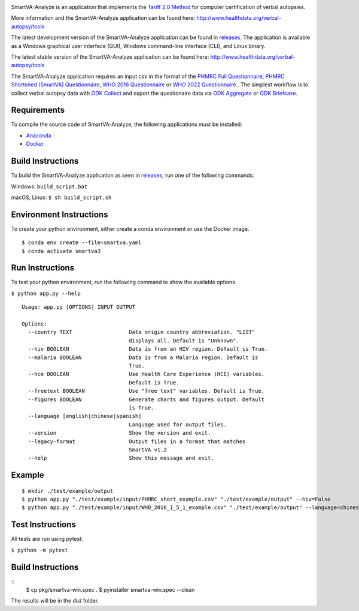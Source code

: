 .. image:: https://travis-ci.com/ihmeuw/SmartVA-Analyze.svg?branch=master
    :target: https://travis-ci.com/ihmeuw/SmartVA-Analyze
    
SmartVA-Analyze is an application that implements the `Tariff 2.0 Method <http://www.healthdata.org/research-article/improving-performance-tariff-method-assigning-causes-death-verbal-autopsies/>`_ for computer certification of verbal autopsies.

More information and the SmartVA-Analyze application can be found here:
http://www.healthdata.org/verbal-autopsy/tools

The latest development version of the SmartVA-Analyze application can be found in `releases. <https://github.com/ihmeuw/SmartVA-Analyze/releases>`_
The application is available as a Windows graphical user interface (GUI), Windows command-line interface (CLI), and Linux binary.

The latest stable version of the SmartVA-Analyze application can be found here:
http://www.healthdata.org/verbal-autopsy/tools

The SmartVA-Analyze application requires an input csv in the format of the `PHMRC Full Questionnaire <http://www.healthdata.org/verbal-autopsy/tools/>`_,
`PHMRC Shortened (SmartVA) Questionnaire <http://www.healthdata.org/verbal-autopsy/tools/>`_,
`WHO 2016 Questionnaire <https://www.who.int/healthinfo/statistics/verbalautopsystandards/en/>`_
or
`WHO 2022 Questionnaire <https://www.who.int/healthinfo/statistics/verbalautopsystandards/en/>`_..
The simplest workflow is to collect verbal autopsy data with `ODK Collect <https://docs.opendatakit.org/collect-intro/>`_ and export the questionaire data
via `ODK Aggregate <https://docs.opendatakit.org/aggregate-intro/>`_ or `ODK Briefcase <https://docs.opendatakit.org/briefcase-intro/>`_.

Requirements
~~~~~~~~~~~~
To compile the source code of SmartVA-Analyze, the following applications must be installed:

* `Anaconda <https://www.anaconda.com/download/>`_

* `Docker <https://www.docker.com/get-started>`_


Build Instructions
~~~~~~~~~~~~~~~~~~
To build the SmartVA-Analyze application as seen in `releases <https://github.com/ihmeuw/SmartVA-Analyze/releases>`_, run one of the following commands:

Windows: ``build_script.bat``

macOS, Linux: ``$ sh build_script.sh``

Environment Instructions
~~~~~~~~~~~~~~~~~~~~~~~~
To create your python environment, either create a conda environment or use the Docker image.

::

    $ conda env create --file=smartva.yaml
    $ conda activate smartva3


Run Instructions
~~~~~~~~~~~~~~~~
To test your python environment, run the following command to show the available options.

``$ python app.py --help``

::

    Usage: app.py [OPTIONS] INPUT OUTPUT

    Options:
      --country TEXT                  Data origin country abbreviation. "LIST"
                                      displays all. Default is "Unknown".
      --hiv BOOLEAN                   Data is from an HIV region. Default is True.
      --malaria BOOLEAN               Data is from a Malaria region. Default is
                                      True.
      --hce BOOLEAN                   Use Health Care Experience (HCE) variables.
                                      Default is True.
      --freetext BOOLEAN              Use "free text" variables. Default is True.
      --figures BOOLEAN               Generate charts and figures output. Default
                                      is True.
      --language [english|chinese|spanish]
                                      Language used for output files.
      --version                       Show the version and exit.
      --legacy-format                 Output files in a format that matches
                                      SmartVA v1.2
      --help                          Show this message and exit.

Example
~~~~~~~
::

    $ mkdir ./test/example/output
    $ python app.py "./test/example/input/PHMRC_short_example.csv" "./test/example/output" --hiv=False
    $ python app.py "./test/example/input/WHO_2016_1_5_1_example.csv" "./test/example/output" --language=chinese --country=CHN

Test Instructions
~~~~~~~~~~~~~~~~~
All tests are run using pytest:

``$ python -m pytest``

Build Instructions
~~~~~~~~~~~~~~~~~~
::
    $ cp pkg/smartva-win.spec .
    $ pyinstaller smartva-win.spec --clean

The results will be in the `dist` folder.